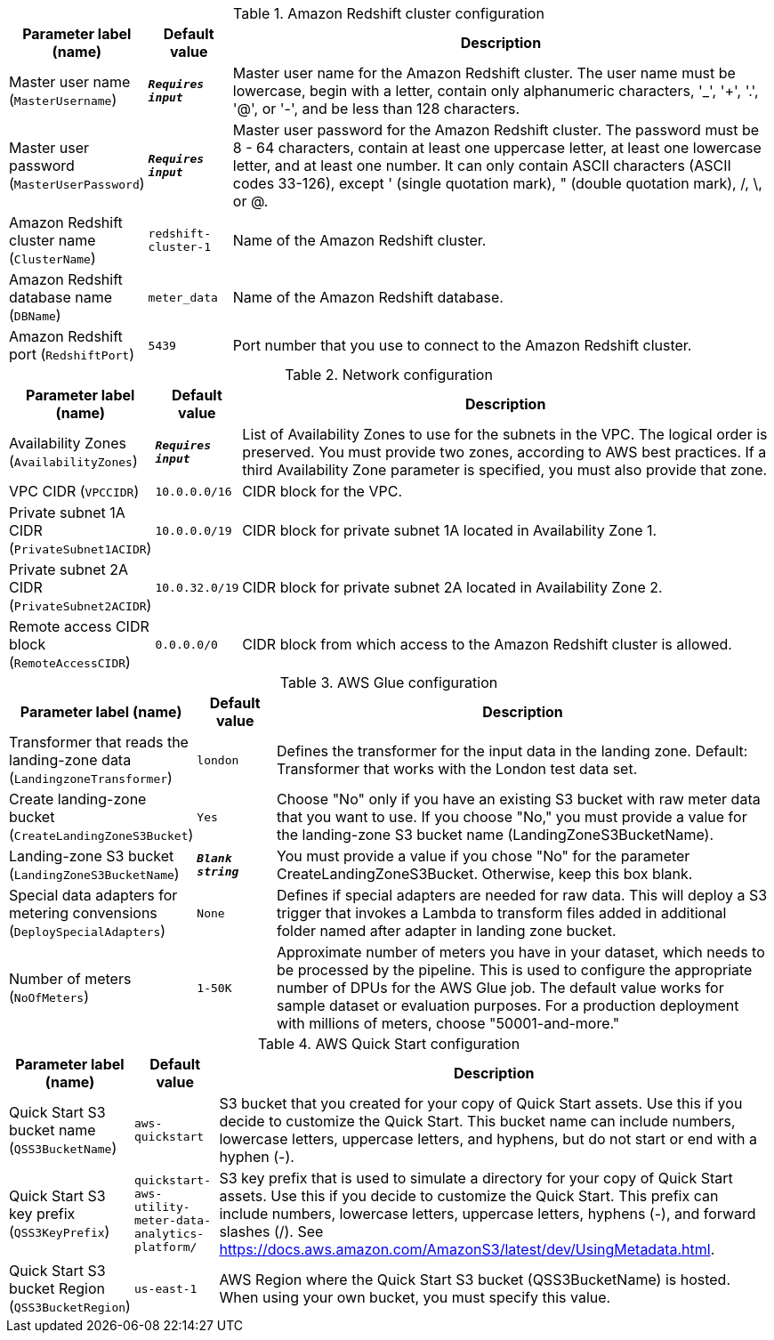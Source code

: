 
.Amazon Redshift cluster configuration
[width="100%",cols="16%,11%,73%",options="header",]
|===
|Parameter label (name) |Default value|Description|Master user name
(`MasterUsername`)|`**__Requires input__**`|Master user name for the Amazon Redshift cluster. The user name must be lowercase, begin with a letter, contain only alphanumeric characters, '_', '+', '.', '@', or '-', and be less than 128 characters.|Master user password
(`MasterUserPassword`)|`**__Requires input__**`|Master user password for the Amazon Redshift cluster. The password must be 8 - 64 characters, contain at least one uppercase letter, at least one lowercase letter, and at least one number. It can only contain ASCII characters (ASCII codes 33-126), except ' (single quotation mark), " (double quotation mark), /, \, or @.|Amazon Redshift cluster name
(`ClusterName`)|`redshift-cluster-1`|Name of the Amazon Redshift cluster.|Amazon Redshift database name
(`DBName`)|`meter_data`|Name of the Amazon Redshift database.|Amazon Redshift port
(`RedshiftPort`)|`5439`|Port number that you use to connect to the Amazon Redshift cluster.
|===
.Network configuration
[width="100%",cols="16%,11%,73%",options="header",]
|===
|Parameter label (name) |Default value|Description|Availability Zones
(`AvailabilityZones`)|`**__Requires input__**`|List of Availability Zones to use for the subnets in the VPC. The logical order is preserved. You must provide two zones, according to AWS best practices. If a third Availability Zone parameter is specified, you must also provide that zone.|VPC CIDR
(`VPCCIDR`)|`10.0.0.0/16`|CIDR block for the VPC.|Private subnet 1A CIDR
(`PrivateSubnet1ACIDR`)|`10.0.0.0/19`|CIDR block for private subnet 1A located in Availability Zone 1.|Private subnet 2A CIDR
(`PrivateSubnet2ACIDR`)|`10.0.32.0/19`|CIDR block for private subnet 2A located in Availability Zone 2.|Remote access CIDR block
(`RemoteAccessCIDR`)|`0.0.0.0/0`|CIDR block from which access to the Amazon Redshift cluster is allowed.
|===
.AWS Glue configuration
[width="100%",cols="16%,11%,73%",options="header",]
|===
|Parameter label (name) |Default value|Description|Transformer that reads the landing-zone data
(`LandingzoneTransformer`)|`london`|Defines the transformer for the input data in the landing zone. Default: Transformer that works with the London test data set.|Create landing-zone bucket
(`CreateLandingZoneS3Bucket`)|`Yes`|Choose "No" only if you have an existing S3 bucket with raw meter data that you want to use. If you choose "No," you must provide a value for the landing-zone S3 bucket name (LandingZoneS3BucketName).|Landing-zone S3 bucket
(`LandingZoneS3BucketName`)|`**__Blank string__**`|You must provide a value if you chose "No" for the parameter CreateLandingZoneS3Bucket. Otherwise, keep this box blank.|Special data adapters for metering convensions
(`DeploySpecialAdapters`)|`None`|Defines if special adapters are needed for raw data. This will deploy a S3 trigger that invokes a Lambda to transform files added in additional folder named after adapter
 in landing zone bucket.|Number of meters
(`NoOfMeters`)|`1-50K`|Approximate number of meters you have in your dataset, which needs to be processed by the pipeline. This is used to configure the appropriate number of DPUs for the AWS Glue job. The default value works for sample dataset or evaluation purposes. For a production deployment with millions of meters, choose "50001-and-more."
|===
.AWS Quick Start configuration
[width="100%",cols="16%,11%,73%",options="header",]
|===
|Parameter label (name) |Default value|Description|Quick Start S3 bucket name
(`QSS3BucketName`)|`aws-quickstart`|S3 bucket that you created for your copy of Quick Start assets. Use this if you decide to customize the Quick Start. This bucket name can include numbers, lowercase letters, uppercase letters, and hyphens, but do not start or end with a hyphen (-).|Quick Start S3 key prefix
(`QSS3KeyPrefix`)|`quickstart-aws-utility-meter-data-analytics-platform/`|S3 key prefix that is used to simulate a directory for your copy of Quick Start assets. Use this if you decide to customize the Quick Start. This prefix can include numbers, lowercase letters, uppercase letters, hyphens (-), and forward slashes (/). See https://docs.aws.amazon.com/AmazonS3/latest/dev/UsingMetadata.html.|Quick Start S3 bucket Region
(`QSS3BucketRegion`)|`us-east-1`|AWS Region where the Quick Start S3 bucket (QSS3BucketName) is hosted. When using your own bucket, you must specify this value.
|===